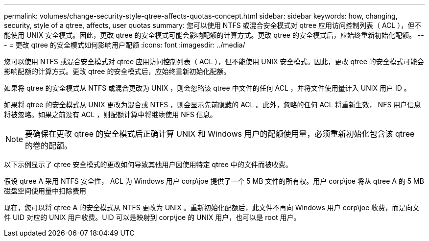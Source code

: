 ---
permalink: volumes/change-security-style-qtree-affects-quotas-concept.html 
sidebar: sidebar 
keywords: how, changing, security, style of a qtree, affects, user quotas 
summary: 您可以使用 NTFS 或混合安全模式对 qtree 应用访问控制列表（ ACL ），但不能使用 UNIX 安全模式。因此，更改 qtree 的安全模式可能会影响配额的计算方式。更改 qtree 的安全模式后，应始终重新初始化配额。 
---
= 更改 qtree 的安全模式如何影响用户配额
:icons: font
:imagesdir: ../media/


[role="lead"]
您可以使用 NTFS 或混合安全模式对 qtree 应用访问控制列表（ ACL ），但不能使用 UNIX 安全模式。因此，更改 qtree 的安全模式可能会影响配额的计算方式。更改 qtree 的安全模式后，应始终重新初始化配额。

如果将 qtree 的安全模式从 NTFS 或混合更改为 UNIX ，则会忽略该 qtree 中文件的任何 ACL ，并将文件使用量计入 UNIX 用户 ID 。

如果将 qtree 的安全模式从 UNIX 更改为混合或 NTFS ，则会显示先前隐藏的 ACL 。此外，忽略的任何 ACL 将重新生效， NFS 用户信息将被忽略。如果之前没有 ACL ，则配额计算中将继续使用 NFS 信息。

[NOTE]
====
要确保在更改 qtree 的安全模式后正确计算 UNIX 和 Windows 用户的配额使用量，必须重新初始化包含该 qtree 的卷的配额。

====
以下示例显示了 qtree 安全模式的更改如何导致其他用户因使用特定 qtree 中的文件而被收费。

假设 qtree A 采用 NTFS 安全性， ACL 为 Windows 用户 corp\joe 提供了一个 5 MB 文件的所有权。用户 corp\joe 将从 qtree A 的 5 MB 磁盘空间使用量中扣除费用

现在，您可以将 qtree A 的安全模式从 NTFS 更改为 UNIX 。重新初始化配额后，此文件不再向 Windows 用户 corp\joe 收费，而是向文件 UID 对应的 UNIX 用户收费。UID 可以是映射到 corp\joe 的 UNIX 用户，也可以是 root 用户。
